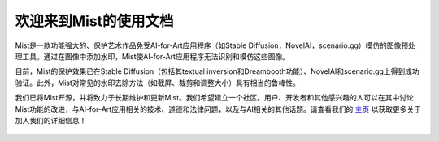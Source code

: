 .. OpenEngine documentation master file, created by
   sphinx-quickstart on Mon Apr  4 10:30:32 2022.
   You can adapt this file completely to your liking, but it should at least
   contain the root `toctree` directive.

欢迎来到Mist的使用文档
======================================

.. _doc:

.. image:: ./media/fig-index-title.png

\


Mist是一款功能强大的、保护艺术作品免受AI-for-Art应用程序（如Stable Diffusion，NovelAI，scenario.gg）模仿的图像预处理工具。通过在图像中添加水印，Mist使AI-for-Art应用程序无法识别和模仿这些图像。


目前，Mist的保护效果已在Stable Diffusion（包括其textual inversion和Dreambooth功能）、NovelAI和scenario.gg上得到成功验证。此外，Mist对常见的水印去除方法（如截屏、裁剪和调整大小）具有相当的鲁棒性。


我们已将Mist开源，并将致力于长期维护和更新Mist。我们希望建立一个社区。用户、开发者和其他感兴趣的人可以在其中讨论Mist功能的改进，与AI-for-Art应用相关的技术、道德和法律问题，以及与AI相关的其他话题。请查看我们的 `主页`_ 以获取更多关于加入我们的详细信息！


.. _`主页`: https://psyker-team.github.io/


   .. toctree::
      :maxdepth: 2
      :caption: Contents
      
      content/quickstart.rst
      content/mode.rst
      content/device.rst
      content/validation.rst
      content/cloud.rst
 
